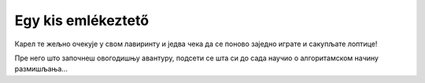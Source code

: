 Egy kis emlékeztető
===================

Карел те жељно очекује у свом лавиринту и једва чека да се поново заједно играте и сакупљате лоптице!

Пре него што започнеш овогодишњу авантуру, подсети се шта си до сада научио о алгоритамском начину размишљања...

.. quizq:: 

    .. mchoice:: p511
        :correct: a
        :answer_a: Да.
        :answer_b: Не.
        :feedback_a: Одговор је тачан. Алгоритам је низ корака које је потребно направити тачно одређеним редоследом како би се решио неки проблем.
        :feedback_b: Одговор није тачан. Пажљиво још једном прочитај шта је алгоритам! 

        Када састављаш алгоритам важно је којим редоследом пишеш кораке.

.. quizq::

	.. mchoice:: 512
		:answer_a: (5, 3)
		:answer_b: (1, 3)
		:answer_c: (5, 4)
		:answer_d: (4, 1)
		:correct: b
		:feedback_a: Погледај још једном лавиринт!
		:feedback_b: Браво, одгоовор је тачан!
		:feedback_c: Погледај још једном лавиринт!
		:feedback_d: На овом пољу се налази Карел, а лоптица?

		На ком пољу се налази лоптица?
		
		.. image:: ../../_images/karel1.png
			:width: 180
			:align: right
			
 	
.. quizq:: 

    .. mchoice:: p513
        :correct: b
        :answer_a: условна петља
        :answer_b: бројачка петља
        :answer_c: бесконачна петља
        :feedback_a: Нетачно. Код условне петље наредбе се извршавају све док је испуњен услов. Не знамо унапред колико пута!
        :feedback_b: Одговор је тачан!
        :feedback_c: Нетачно. Размисли, ако се нека петља понавља бесконачно пута, да ли је добро осмишљен програм?

        Када наредба (или група наредби) треба да се изврши више пута, у програму се користи **петља**. Када се унапред тачно зна колико пута наредба треба да се понови, петља се назива:

.. quizq:: 

    .. mchoice:: p514
        :correct: c
        :answer_a: 6
        :answer_b: 3
        :answer_c: 5
        :feedback_a: Размисли још једном!
        :feedback_b: Провери, корак, по корак!
        :feedback_c: Браво, одговор је тачан!
		
        Карел сакупља лоптице. Колико пута треба да се понови овај низ наредби да би Карел сакупио све лоптице које се налазе у лавиринту? 
		.. image:: ../../_images/karel2.png
			:width: 400
			:align: right

.. quizq:: 

    .. mchoice:: p515
        :correct: a
        :answer_a: Тачно или Нетачно.
        :answer_b: било који број.
        :answer_c: слова А и Б.
        :feedback_a: Браво, одговор је тачан!
        :feedback_b: Питање је везано за логичке операције, размисли још једном...
        :feedback_c: Одговор није тачан.

        Операције поређења се у Кареловом свету налазе у групи Логички оператори. Помоћу њих се праве логички изрази, који као вредност могу да врате:
		
.. quizq:: 

    .. mchoice:: p516
        :correct: c
        :answer_a: Петље
        :answer_b: Гранање
        :answer_c: Аритметика
        :answer_d: Променљиве
        :feedback_a: Одговор није тачан.
        :feedback_b: Одговор није тачан.
        :feedback_c: Тако је, одговор није тачан.
        :feedback_d: Карел може да користи и променљиве, али није обавезно за овај случај!

		Када треба да провери неки рачун, Карел обавезно користи блокове из групе:
